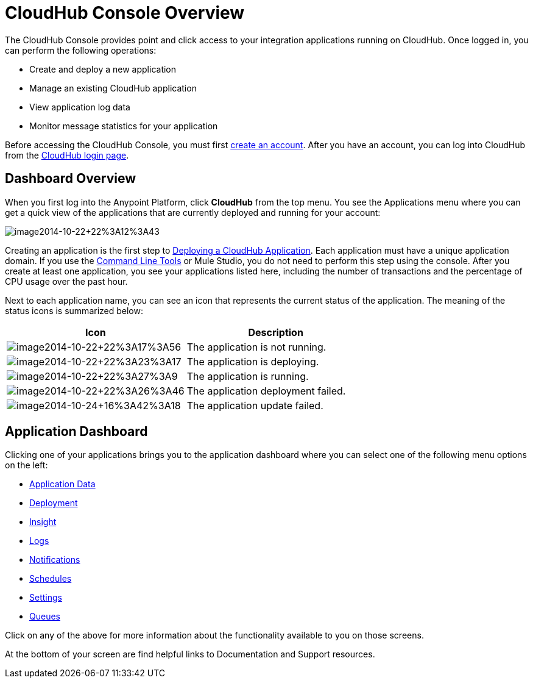 = CloudHub Console Overview
:keywords: cloudhub, cloud, manage

The CloudHub Console provides point and click access to your integration applications running on CloudHub. Once logged in, you can perform the following operations:

* Create and deploy a new application
* Manage an existing CloudHub application
* View application log data
* Monitor message statistics for your application

Before accessing the CloudHub Console, you must first link:/documentation/display/current/Creating+an+Account[create an account]. After you have an account, you can log into CloudHub from the https://cloudhub.io/login.html[CloudHub login page].

== Dashboard Overview

When you first log into the Anypoint Platform, click  *CloudHub* from the top menu. You  see the Applications menu where you can get a quick view of the applications that are currently deployed and running for your account:

image:image2014-10-22+22%3A12%3A43.png[image2014-10-22+22%3A12%3A43]

Creating an application is the first step to link:/documentation/display/current/Deploying+a+CloudHub+Application[Deploying a CloudHub Application]. Each application must have a unique application domain. If you use the link:/documentation/display/current/Command+Line+Tools[Command Line Tools] or Mule Studio, you do not need to perform this step using the console. After you create at least one application, you  see your applications listed here, including the number of transactions and the percentage of CPU usage over the past hour.

Next to each application name, you can see an icon that represents the current status of the application. The meaning of the status icons is summarized below:

[cols="2*" options="header"]
|===
| Icon
| Description

| image:image2014-10-22+22%3A17%3A56.png[image2014-10-22+22%3A17%3A56]
| The application is not running.

| image:image2014-10-22+22%3A23%3A17.png[image2014-10-22+22%3A23%3A17]
| The application is deploying.

| image:image2014-10-22+22%3A27%3A9.png[image2014-10-22+22%3A27%3A9]
| The application is running.

| image:image2014-10-22+22%3A26%3A46.png[image2014-10-22+22%3A26%3A46]
| The application deployment failed.

| image:image2014-10-24+16%3A42%3A18.png[image2014-10-24+16%3A42%3A18]
| The application update failed.

|===


== Application Dashboard

Clicking one of your applications  brings you to the application dashboard where you can select one of the following menu options on the left:

* link:/documentation/display/current/Managing+Application+Data+with+Object+Stores[Application Data]
* link:/documentation/display/current/Deploying+a+CloudHub+Application[Deployment]
* link:/documentation/display/current/CloudHub+Insight[Insight]
* link:/documentation/display/current/Viewing+Log+Data[Logs]
* link:/documentation/display/current/Alerts+and+Notifications[Notifications]
* link:/documentation/display/current/Managing+Schedules[Schedules]
* link:/documentation/display/current/CloudHub+Insight#CloudHubInsight-EnablingCloudHubInsight[Settings]
* link:/documentation/display/current/Managing+Queues[Queues]

Click on any of the above for more information about the functionality available to you on those screens.

At the bottom of your screen are find helpful links to Documentation and Support resources.
